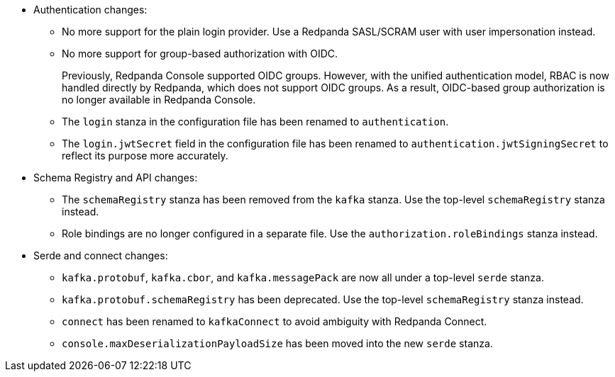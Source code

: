 - Authentication changes:

** No more support for the plain login provider. Use a Redpanda SASL/SCRAM user with user impersonation instead.
** No more support for group-based authorization with OIDC.
+
Previously, Redpanda Console supported OIDC groups. However, with the unified authentication model, RBAC is now handled directly by Redpanda, which does not support OIDC groups. As a result, OIDC-based group authorization is no longer available in Redpanda Console.
** The `login` stanza in the configuration file has been renamed to `authentication`.
** The `login.jwtSecret` field in the configuration file has been renamed to `authentication.jwtSigningSecret` to reflect its purpose more accurately.

- Schema Registry and API changes:

** The `schemaRegistry` stanza has been removed from the `kafka` stanza. Use the top-level `schemaRegistry` stanza instead.
** Role bindings are no longer configured in a separate file. Use the `authorization.roleBindings` stanza instead.

- Serde and connect changes:

**  `kafka.protobuf`, `kafka.cbor`, and `kafka.messagePack` are now all under a top-level `serde` stanza.
** `kafka.protobuf.schemaRegistry` has been deprecated. Use the top-level `schemaRegistry` stanza instead.
** `connect` has been renamed to `kafkaConnect` to avoid ambiguity with Redpanda Connect.
** `console.maxDeserializationPayloadSize` has been moved into the new `serde` stanza.
